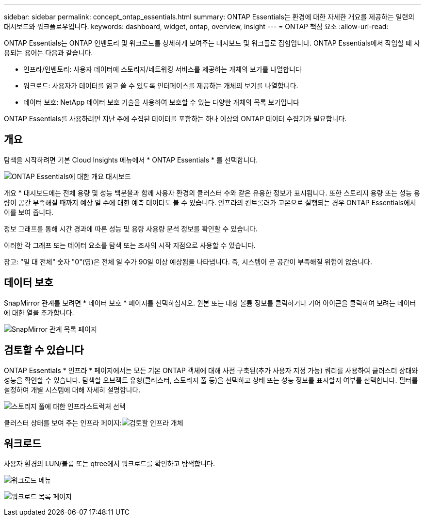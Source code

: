 ---
sidebar: sidebar 
permalink: concept_ontap_essentials.html 
summary: ONTAP Essentials는 환경에 대한 자세한 개요를 제공하는 일련의 대시보드와 워크플로우입니다. 
keywords: dashboard, widget, ontap, overview, insight 
---
= ONTAP 핵심 요소
:allow-uri-read: 


[role="lead"]
ONTAP Essentials는 ONTAP 인벤토리 및 워크로드를 상세하게 보여주는 대시보드 및 워크플로 집합입니다. ONTAP Essentials에서 작업할 때 사용되는 용어는 다음과 같습니다.

* 인프라/인벤토리: 사용자 데이터에 스토리지/네트워킹 서비스를 제공하는 개체의 보기를 나열합니다
* 워크로드: 사용자가 데이터를 읽고 쓸 수 있도록 인터페이스를 제공하는 개체의 보기를 나열합니다.
* 데이터 보호: NetApp 데이터 보호 기술을 사용하여 보호할 수 있는 다양한 개체의 목록 보기입니다


ONTAP Essentials를 사용하려면 지난 주에 수집된 데이터를 포함하는 하나 이상의 ONTAP 데이터 수집기가 필요합니다.



== 개요

탐색을 시작하려면 기본 Cloud Insights 메뉴에서 * ONTAP Essentials * 를 선택합니다.

image:ONTAP_Essentials_Menu_and_screen.png["ONTAP Essentials에 대한 개요 대시보드"]

개요 * 대시보드에는 전체 용량 및 성능 백분율과 함께 사용자 환경의 클러스터 수와 같은 유용한 정보가 표시됩니다. 또한 스토리지 용량 또는 성능 용량이 공간 부족해질 때까지 예상 일 수에 대한 예측 데이터도 볼 수 있습니다. 인프라의 컨트롤러가 고온으로 실행되는 경우 ONTAP Essentials에서 이를 보여 줍니다.

정보 그래프를 통해 시간 경과에 따른 성능 및 용량 사용량 분석 정보를 확인할 수 있습니다.

이러한 각 그래프 또는 데이터 요소를 탐색 또는 조사의 시작 지점으로 사용할 수 있습니다.

참고: "일 대 전체" 숫자 "0"(영)은 전체 일 수가 90일 이상 예상됨을 나타냅니다. 즉, 시스템이 곧 공간이 부족해질 위험이 없습니다.



== 데이터 보호

SnapMirror 관계를 보려면 * 데이터 보호 * 페이지를 선택하십시오. 원본 또는 대상 볼륨 정보를 클릭하거나 기어 아이콘을 클릭하여 보려는 데이터에 대한 열을 추가합니다.

image:ONTAP_Essentials_data_protection.png["SnapMirror 관계 목록 페이지"]



== 검토할 수 있습니다

ONTAP Essentials * 인프라 * 페이지에서는 모든 기본 ONTAP 객체에 대해 사전 구축된(추가 사용자 지정 가능) 쿼리를 사용하여 클러스터 상태와 성능을 확인할 수 있습니다. 탐색할 오브젝트 유형(클러스터, 스토리지 풀 등)을 선택하고 상태 또는 성능 정보를 표시할지 여부를 선택합니다. 필터를 설정하여 개별 시스템에 대해 자세히 설명합니다.

image:ONTAP_Essentials_Health_Performance.png["스토리지 풀에 대한 인프라스트럭처 선택"]

클러스터 상태를 보여 주는 인프라 페이지:image:ONTAP_Essentials_Infrastructure_A.png["검토할 인프라 개체"]



== 워크로드

사용자 환경의 LUN/볼륨 또는 qtree에서 워크로드를 확인하고 탐색합니다.

image:ONTAP_Essentials_Workloads_Menu.png["워크로드 메뉴"]

image:ONTAP_Essentials_Workloads_Page.png["워크로드 목록 페이지"]
